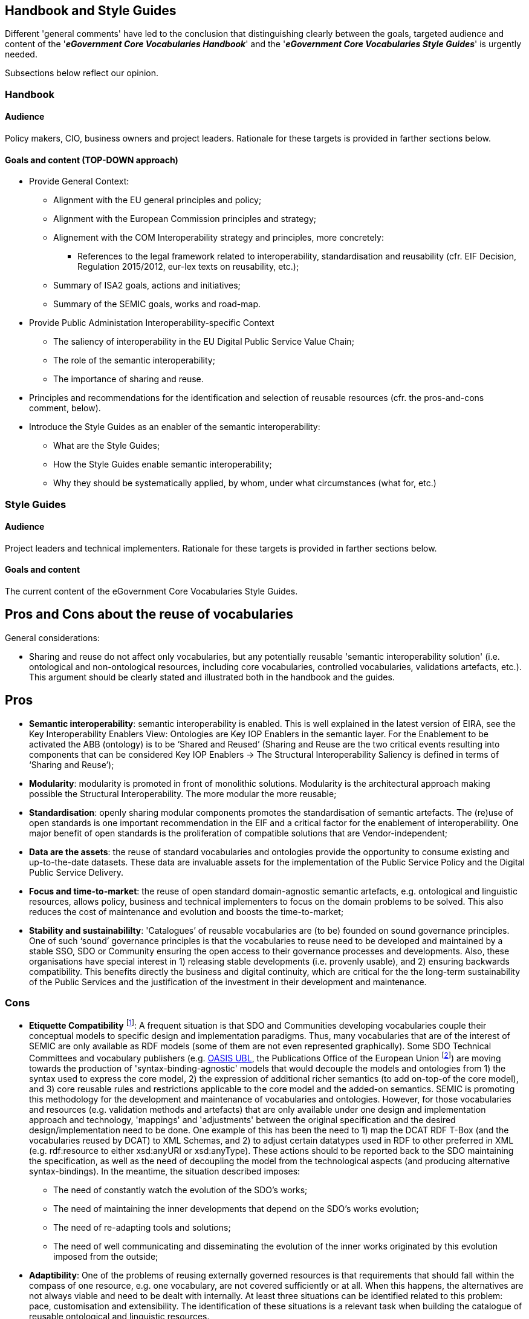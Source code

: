 == Handbook and Style Guides

Different 'general comments' have led to the conclusion that  distinguishing clearly between the goals, targeted audience and content of the '*_eGovernment Core Vocabularies Handbook_*' and the '*_eGovernment Core Vocabularies Style Guides_*' is urgently needed.

Subsections below reflect our opinion.

=== Handbook

==== Audience

Policy makers, CIO, business owners and project leaders. Rationale for these targets is provided in farther sections below.

==== Goals and content (TOP-DOWN approach)

* Provide General Context:

    ** Alignment with the EU general principles and policy;
    ** Alignment with the European Commission principles and strategy;
    ** Alignement with the COM Interoperability strategy and principles, more concretely:
        *** References to the legal framework related to interoperability, standardisation and reusability (cfr. EIF Decision, Regulation 2015/2012, eur-lex texts on reusability, etc.);
    ** Summary of ISA2 goals, actions and initiatives;
    ** Summary of the SEMIC goals, works and road-map.

* Provide Public Administation Interoperability-specific Context

    ** The saliency of interoperability in the EU Digital Public Service Value Chain;
    ** The role of the semantic interoperability;
    ** The importance of sharing and reuse.

* Principles and recommendations for the identification and selection of reusable resources (cfr. the pros-and-cons comment, below).

* Introduce the Style Guides as an enabler of the semantic interoperability:

    ** What are the Style Guides;
    ** How the Style Guides enable semantic interoperability;
    ** Why they should be systematically applied, by whom, under what circumstances (what for, etc.)


=== Style Guides


==== Audience

Project leaders and technical implementers. Rationale for these targets is provided in farther sections below.

==== Goals and content

The current content of the eGovernment Core Vocabularies Style Guides.

## Pros and Cons about the reuse of vocabularies

General considerations:

* Sharing and reuse do not affect only vocabularies, but any potentially reusable 'semantic interoperability solution' (i.e. ontological and non-ontological resources, including core vocabularies, controlled vocabularies, validations artefacts, etc.). This argument should be clearly stated and illustrated both in the handbook and the guides. 

## Pros

* *Semantic interoperability*: semantic interoperability is enabled. This is well explained in the latest version of EIRA, see the Key Interoperability Enablers View: Ontologies are Key IOP Enablers in the semantic layer. For the Enablement to be activated the ABB (ontology) is to be ‘Shared and Reused’ (Sharing and Reuse are the two critical events resulting into components that can be considered Key IOP Enablers -> The Structural Interoperability Saliency is defined in terms of ‘Sharing and Reuse’);

* *Modularity*: modularity is promoted in front of monolithic solutions.  Modularity is the architectural approach making possible the Structural Interoperability. The more modular the more reusable;

* *Standardisation*: openly sharing modular components promotes the standardisation of semantic artefacts. The (re)use of open standards is one important recommendation in the EIF and a critical factor for the enablement of interoperability. One major benefit of open standards is the proliferation of compatible solutions that are Vendor-independent;

* *Data are the assets*: the reuse of standard vocabularies and ontologies provide the opportunity to consume existing and up-to-the-date datasets. These data are invaluable assets for the implementation of the Public Service Policy and the Digital Public Service Delivery.

* *Focus and time-to-market*: the reuse of open standard domain-agnostic semantic artefacts, e.g. ontological and linguistic resources, allows policy, business and technical implementers to focus on the domain problems to be solved. This also reduces the cost of maintenance and evolution and boosts the time-to-market;

* *Stability and sustainabililty*: 'Catalogues’ of reusable vocabularies are (to be) founded on sound governance principles. One of such ‘sound’ governance principles is that the vocabularies to reuse need to be developed and maintained by a stable SSO, SDO  or Community ensuring the open access to their governance processes and developments. Also, these organisations have special interest in  1) releasing stable developments (i.e. provenly usable), and 2) ensuring backwards compatibility. This benefits directly the business and digital continuity, which are critical for the the long-term sustainability of the Public Services and the justification of the investment in their development and maintenance.

### Cons 

* *Etiquette Compatibility* footnote:[The term 'ettiquette' is used in some scientific literature about interoperability. It has been applied related to the ICT communications fields to refer to 'protocols of protocols', to 'content-negotiation' and to 'syntax-bridging'. Cfr. XXXXX-REFERENCE]: A frequent situation is that SDO and Communities developing vocabularies couple their conceptual models to specific design and implementation paradigms. Thus, many vocabularies that are of the interest of SEMIC are only available as RDF models (some of them are not even represented graphically). Some SDO Technical Committees and vocabulary publishers (e.g. link:https://docs.oasis-open.org/ubl/UBL-2.3.html[OASIS UBL], the Publications Office of the European Union footnote:[link:https://docs.oasis-open.org/ubl/UBL-2.3.html[UBL] produces W3C XSD and JSON Schemas. OP's https://op.europa.eu/en/web/eu-vocabularies[EU Vocabularies] publishes all the authority tables in different formats, XML, HTML, SKOS, Genericode.]) are moving towards the production of 'syntax-binding-agnostic' models that would decouple the models and ontologies from 1) the syntax used to express the core model, 2) the expression of additional richer semantics (to add on-top-of the core model), and 3) core reusable rules and restrictions applicable to the core model and the added-on semantics. SEMIC is promoting this methodology for the development and maintenance of vocabularies and ontologies. However, for those vocabularies and resources (e.g. validation methods and artefacts) that are only available under one design and implementation approach and technology, 'mappings' and 'adjustments' between the original specification and the desired design/implementation need to be done. One example of this has been the need to 1) map the DCAT RDF T-Box (and the vocabularies reused by DCAT) to XML Schemas, and 2) to adjust certain datatypes used in RDF to other preferred in XML (e.g. rdf:resource to either xsd:anyURI or xsd:anyType). These actions should to be reported back to the SDO maintaining the specification, as well as the need of decoupling the model from the technological aspects (and producing alternative syntax-bindings). In the meantime, the situation described imposes:

** The need of constantly watch the evolution of the SDO's works;
** The need of maintaining the inner developments that depend on the SDO's works evolution;
** The need of re-adapting tools and solutions;
** The need of well communicating and disseminating the evolution of the inner works originated by this evolution imposed from the outside;

* *Adaptibility*: One of the problems of reusing externally governed resources is that requirements that should fall within the compass of one resource, e.g. one vocabulary, are not covered sufficiently or at all. When this happens, the alternatives are not always viable and need to be dealt with internally. At least three situations can be identified related to this problem: pace, customisation and extensibility. The identification of these situations is a relevant task when building the catalogue of reusable ontological and linguistic resources.    
    ** _Pace_: new legal and business requirements need to be introduced timely in the vocabularies. If the SDO responsible for the maintenance of the vocabulary is not reactive and adapts the pace of its developments to the [re]user needs, the user will need to either look for 1) adapting the vocabulary to its needs, 2) to come up with its own _ad hoc_ solution, or 3) look for combinations of alternative vocabularies that partially meet the user requirements
    footnote:[There may be many reasons for the unresponsiveness of an SDO (or of a particular SDO TC), e.g. the SDO is not affected by the legislation, the SDO's roadmap is misaligned with the incoming requirement, the SDO policy does not allow for the inclusion of requirements that are not sufficiently global (i.e. international or of insufficient interest to a critical mass), etc. One example of highly responsive specification developers are OASIS business-oriented TC, e.g. UBL, LegalDocML, other.]. The optimal option would be the first one, that the vocabuary is adaptable. One indicator that the vocabulary is adaptable is that it can be customised and extended. 
    ** _Customisation and extensibility_: vocabularies are not trully reusable if they set very strict conditions or constraints. As a matter of fact, constraints and particular business entities cannot be fully identified until the vocabulary is 'applied' to a context and, more specifically, to a business domain. Hence, a relevant factor (i.e., a _sematic interoperability enabler_, cfr. EIRA Key Interoperability Enablers) when identifying and selecting reusable candidate vocabularies is whether they are flexible enough so they can be, later on, be 'profiled'. The ISA2 Core Standard and Specification Vocabulary (https://joinup.ec.europa.eu/solution/core-standards-and-specifications-vocabulary-cssv[CSSV]) and the W3C https://www.w3.org/TR/dx-prof/[The Profiles Vocabulary] use the following definition of 'Application Profile': A [data/application] specification that constrains, extends, combines, or provides guidance or explanation about the usage of other [data/application] specifications".  

* *Accessibility*: a relevant criterion for the selection of reusable resources is how unrestricted is the access to the resources, related documentation, reference implementations and to the participation in their evolution. These are also key factors that moderate the sharing and reuse of the semantic interoperability solutions, and therefore are Key Interoperability Enablers that contribute to the saliency of the interoperability in the European Digital Public Service Value Chain (EDPSVC).


